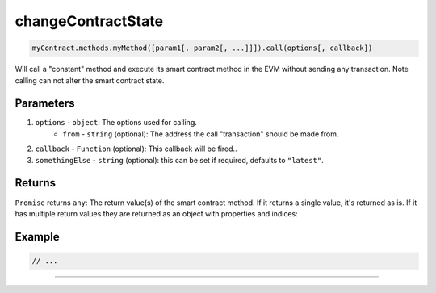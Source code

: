 
.. _base-contract_changeContractStateSample:

changeContractState
================================================================================

.. code-block:: typescript

  myContract.methods.myMethod([param1[, param2[, ...]]]).call(options[, callback])

Will call a "constant" method and execute its smart contract method in the EVM without sending any transaction. Note calling can not alter the smart contract state.

----------
Parameters
----------

#. ``options`` - ``object``: The options used for calling.
    * ``from`` - ``string`` (optional): The address the call "transaction" should be made from.
#. ``callback`` - ``Function`` (optional): This callback will be fired..
#. ``somethingElse`` - ``string`` (optional): this can be set if required, defaults to ``"latest"``.

-------
Returns
-------

``Promise`` returns ``any``: The return value(s) of the smart contract method.
If it returns a single value, it's returned as is. If it has multiple return values they are returned as an object with properties and indices:

-------
Example
-------

.. code-block:: typescript

  // ...


------------------------------------------------------------------------------